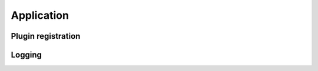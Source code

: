 .. _application:

Application
===========

.. _plugin_registration:

Plugin registration
-------------------

.. _application_logging:

Logging
-------